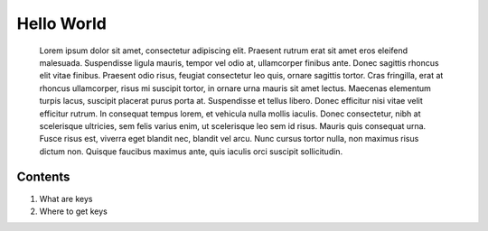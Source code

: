 Hello World
~~~~~~~~~~~
 Lorem ipsum dolor sit amet, consectetur adipiscing elit. 
 Praesent rutrum erat sit amet eros eleifend malesuada. Suspendisse ligula mauris, 
 tempor vel odio at, ullamcorper finibus ante. Donec sagittis rhoncus elit vitae finibus. 
 Praesent odio risus, feugiat consectetur leo quis, ornare sagittis tortor. Cras fringilla, 
 erat at rhoncus ullamcorper, risus mi suscipit tortor, in ornare urna mauris sit amet lectus. 
 Maecenas elementum turpis lacus, suscipit placerat purus porta at. Suspendisse et tellus libero. 
 Donec efficitur nisi vitae velit efficitur rutrum. In consequat tempus lorem, et vehicula nulla 
 mollis iaculis. Donec consectetur, nibh at scelerisque ultricies, sem felis varius enim, ut 
 scelerisque leo sem id risus. Mauris quis consequat urna. Fusce risus est, viverra eget 
 blandit nec, blandit vel arcu. Nunc cursus tortor nulla, non maximus risus dictum non. 
 Quisque faucibus maximus ante, quis iaculis orci suscipit sollicitudin. 

Contents
========

1. What are keys

2. Where to get keys